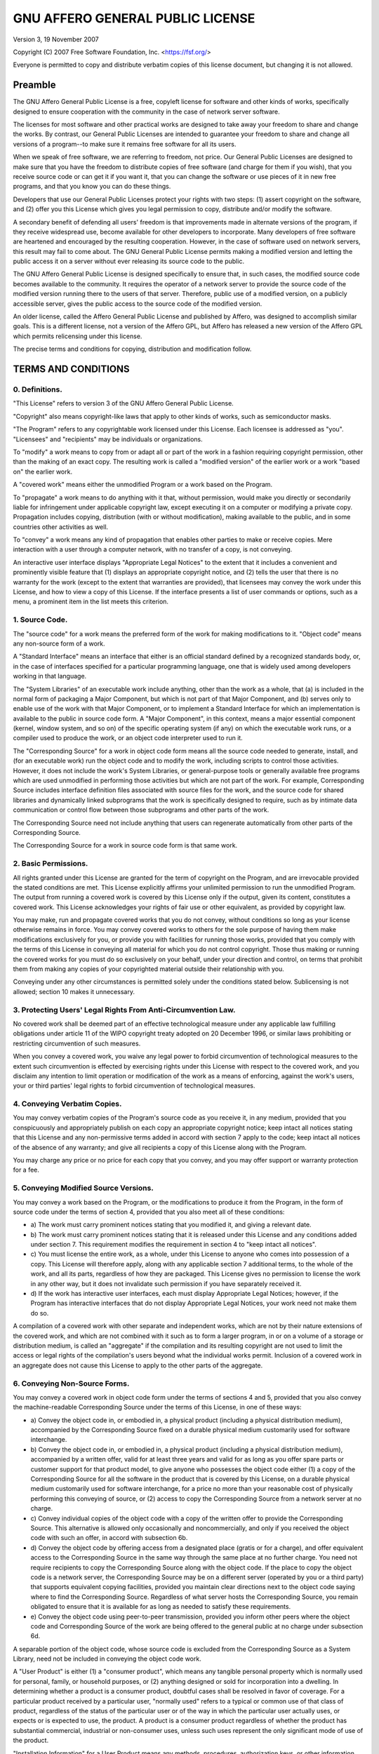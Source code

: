 ==================================
GNU AFFERO GENERAL PUBLIC LICENSE
==================================

Version 3, 19 November 2007

Copyright (C) 2007 Free Software Foundation, Inc.
<https://fsf.org/>

Everyone is permitted to copy and distribute verbatim copies of this
license document, but changing it is not allowed.


Preamble
=========

The GNU Affero General Public License is a free, copyleft license for
software and other kinds of works, specifically designed to ensure
cooperation with the community in the case of network server software.

The licenses for most software and other practical works are designed
to take away your freedom to share and change the works. By contrast,
our General Public Licenses are intended to guarantee your freedom to
share and change all versions of a program--to make sure it remains
free software for all its users.

When we speak of free software, we are referring to freedom, not
price. Our General Public Licenses are designed to make sure that you
have the freedom to distribute copies of free software (and charge for
them if you wish), that you receive source code or can get it if you
want it, that you can change the software or use pieces of it in new
free programs, and that you know you can do these things.

Developers that use our General Public Licenses protect your rights
with two steps: (1) assert copyright on the software, and (2) offer
you this License which gives you legal permission to copy, distribute
and/or modify the software.

A secondary benefit of defending all users' freedom is that
improvements made in alternate versions of the program, if they
receive widespread use, become available for other developers to
incorporate. Many developers of free software are heartened and
encouraged by the resulting cooperation. However, in the case of
software used on network servers, this result may fail to come about.
The GNU General Public License permits making a modified version and
letting the public access it on a server without ever releasing its
source code to the public.

The GNU Affero General Public License is designed specifically to
ensure that, in such cases, the modified source code becomes available
to the community. It requires the operator of a network server to
provide the source code of the modified version running there to the
users of that server. Therefore, public use of a modified version, on
a publicly accessible server, gives the public access to the source
code of the modified version.

An older license, called the Affero General Public License and
published by Affero, was designed to accomplish similar goals. This is
a different license, not a version of the Affero GPL, but Affero has
released a new version of the Affero GPL which permits relicensing
under this license.

The precise terms and conditions for copying, distribution and
modification follow.


TERMS AND CONDITIONS
=====================

0. Definitions.
----------------

"This License" refers to version 3 of the GNU Affero General Public
License.

"Copyright" also means copyright-like laws that apply to other kinds
of works, such as semiconductor masks.

"The Program" refers to any copyrightable work licensed under this
License. Each licensee is addressed as "you". "Licensees" and
"recipients" may be individuals or organizations.

To "modify" a work means to copy from or adapt all or part of the work
in a fashion requiring copyright permission, other than the making of
an exact copy. The resulting work is called a "modified version" of
the earlier work or a work "based on" the earlier work.

A "covered work" means either the unmodified Program or a work based
on the Program.

To "propagate" a work means to do anything with it that, without
permission, would make you directly or secondarily liable for
infringement under applicable copyright law, except executing it on a
computer or modifying a private copy. Propagation includes copying,
distribution (with or without modification), making available to the
public, and in some countries other activities as well.

To "convey" a work means any kind of propagation that enables other
parties to make or receive copies. Mere interaction with a user
through a computer network, with no transfer of a copy, is not
conveying.

An interactive user interface displays "Appropriate Legal Notices" to
the extent that it includes a convenient and prominently visible
feature that (1) displays an appropriate copyright notice, and (2)
tells the user that there is no warranty for the work (except to the
extent that warranties are provided), that licensees may convey the
work under this License, and how to view a copy of this License. If
the interface presents a list of user commands or options, such as a
menu, a prominent item in the list meets this criterion.


1. Source Code.
----------------

The "source code" for a work means the preferred form of the work for
making modifications to it. "Object code" means any non-source form of
a work.

A "Standard Interface" means an interface that either is an official
standard defined by a recognized standards body, or, in the case of
interfaces specified for a particular programming language, one that
is widely used among developers working in that language.

The "System Libraries" of an executable work include anything, other
than the work as a whole, that (a) is included in the normal form of
packaging a Major Component, but which is not part of that Major
Component, and (b) serves only to enable use of the work with that
Major Component, or to implement a Standard Interface for which an
implementation is available to the public in source code form. A
"Major Component", in this context, means a major essential component
(kernel, window system, and so on) of the specific operating system
(if any) on which the executable work runs, or a compiler used to
produce the work, or an object code interpreter used to run it.

The "Corresponding Source" for a work in object code form means all
the source code needed to generate, install, and (for an executable
work) run the object code and to modify the work, including scripts to
control those activities. However, it does not include the work's
System Libraries, or general-purpose tools or generally available free
programs which are used unmodified in performing those activities but
which are not part of the work. For example, Corresponding Source
includes interface definition files associated with source files for
the work, and the source code for shared libraries and dynamically
linked subprograms that the work is specifically designed to require,
such as by intimate data communication or control flow between those
subprograms and other parts of the work.

The Corresponding Source need not include anything that users can
regenerate automatically from other parts of the Corresponding Source.

The Corresponding Source for a work in source code form is that same
work.


2. Basic Permissions.
----------------------

All rights granted under this License are granted for the term of
copyright on the Program, and are irrevocable provided the stated
conditions are met. This License explicitly affirms your unlimited
permission to run the unmodified Program. The output from running a
covered work is covered by this License only if the output, given its
content, constitutes a covered work. This License acknowledges your
rights of fair use or other equivalent, as provided by copyright law.

You may make, run and propagate covered works that you do not convey,
without conditions so long as your license otherwise remains in force.
You may convey covered works to others for the sole purpose of having
them make modifications exclusively for you, or provide you with
facilities for running those works, provided that you comply with the
terms of this License in conveying all material for which you do not
control copyright. Those thus making or running the covered works for
you must do so exclusively on your behalf, under your direction and
control, on terms that prohibit them from making any copies of your
copyrighted material outside their relationship with you.

Conveying under any other circumstances is permitted solely under the
conditions stated below. Sublicensing is not allowed; section 10 makes
it unnecessary.


3. Protecting Users' Legal Rights From Anti-Circumvention Law.
---------------------------------------------------------------

No covered work shall be deemed part of an effective technological
measure under any applicable law fulfilling obligations under article
11 of the WIPO copyright treaty adopted on 20 December 1996, or
similar laws prohibiting or restricting circumvention of such
measures.

When you convey a covered work, you waive any legal power to forbid
circumvention of technological measures to the extent such
circumvention is effected by exercising rights under this License with
respect to the covered work, and you disclaim any intention to limit
operation or modification of the work as a means of enforcing, against
the work's users, your or third parties' legal rights to forbid
circumvention of technological measures.


4. Conveying Verbatim Copies.
------------------------------

You may convey verbatim copies of the Program's source code as you
receive it, in any medium, provided that you conspicuously and
appropriately publish on each copy an appropriate copyright notice;
keep intact all notices stating that this License and any
non-permissive terms added in accord with section 7 apply to the code;
keep intact all notices of the absence of any warranty; and give all
recipients a copy of this License along with the Program.

You may charge any price or no price for each copy that you convey,
and you may offer support or warranty protection for a fee.


5. Conveying Modified Source Versions.
---------------------------------------

You may convey a work based on the Program, or the modifications to
produce it from the Program, in the form of source code under the
terms of section 4, provided that you also meet all of these
conditions:

-   a) The work must carry prominent notices stating that you modified
    it, and giving a relevant date.
-   b) The work must carry prominent notices stating that it is
    released under this License and any conditions added under
    section 7. This requirement modifies the requirement in section 4
    to "keep intact all notices".
-   c) You must license the entire work, as a whole, under this
    License to anyone who comes into possession of a copy. This
    License will therefore apply, along with any applicable section 7
    additional terms, to the whole of the work, and all its parts,
    regardless of how they are packaged. This License gives no
    permission to license the work in any other way, but it does not
    invalidate such permission if you have separately received it.
-   d) If the work has interactive user interfaces, each must display
    Appropriate Legal Notices; however, if the Program has interactive
    interfaces that do not display Appropriate Legal Notices, your
    work need not make them do so.

A compilation of a covered work with other separate and independent
works, which are not by their nature extensions of the covered work,
and which are not combined with it such as to form a larger program,
in or on a volume of a storage or distribution medium, is called an
"aggregate" if the compilation and its resulting copyright are not
used to limit the access or legal rights of the compilation's users
beyond what the individual works permit. Inclusion of a covered work
in an aggregate does not cause this License to apply to the other
parts of the aggregate.


6. Conveying Non-Source Forms.
-------------------------------

You may convey a covered work in object code form under the terms of
sections 4 and 5, provided that you also convey the machine-readable
Corresponding Source under the terms of this License, in one of these
ways:

-   a) Convey the object code in, or embodied in, a physical product
    (including a physical distribution medium), accompanied by the
    Corresponding Source fixed on a durable physical medium
    customarily used for software interchange.
-   b) Convey the object code in, or embodied in, a physical product
    (including a physical distribution medium), accompanied by a
    written offer, valid for at least three years and valid for as
    long as you offer spare parts or customer support for that product
    model, to give anyone who possesses the object code either (1) a
    copy of the Corresponding Source for all the software in the
    product that is covered by this License, on a durable physical
    medium customarily used for software interchange, for a price no
    more than your reasonable cost of physically performing this
    conveying of source, or (2) access to copy the Corresponding
    Source from a network server at no charge.
-   c) Convey individual copies of the object code with a copy of the
    written offer to provide the Corresponding Source. This
    alternative is allowed only occasionally and noncommercially, and
    only if you received the object code with such an offer, in accord
    with subsection 6b.
-   d) Convey the object code by offering access from a designated
    place (gratis or for a charge), and offer equivalent access to the
    Corresponding Source in the same way through the same place at no
    further charge. You need not require recipients to copy the
    Corresponding Source along with the object code. If the place to
    copy the object code is a network server, the Corresponding Source
    may be on a different server (operated by you or a third party)
    that supports equivalent copying facilities, provided you maintain
    clear directions next to the object code saying where to find the
    Corresponding Source. Regardless of what server hosts the
    Corresponding Source, you remain obligated to ensure that it is
    available for as long as needed to satisfy these requirements.
-   e) Convey the object code using peer-to-peer transmission,
    provided you inform other peers where the object code and
    Corresponding Source of the work are being offered to the general
    public at no charge under subsection 6d.

A separable portion of the object code, whose source code is excluded
from the Corresponding Source as a System Library, need not be
included in conveying the object code work.

A "User Product" is either (1) a "consumer product", which means any
tangible personal property which is normally used for personal,
family, or household purposes, or (2) anything designed or sold for
incorporation into a dwelling. In determining whether a product is a
consumer product, doubtful cases shall be resolved in favor of
coverage. For a particular product received by a particular user,
"normally used" refers to a typical or common use of that class of
product, regardless of the status of the particular user or of the way
in which the particular user actually uses, or expects or is expected
to use, the product. A product is a consumer product regardless of
whether the product has substantial commercial, industrial or
non-consumer uses, unless such uses represent the only significant
mode of use of the product.

"Installation Information" for a User Product means any methods,
procedures, authorization keys, or other information required to
install and execute modified versions of a covered work in that User
Product from a modified version of its Corresponding Source. The
information must suffice to ensure that the continued functioning of
the modified object code is in no case prevented or interfered with
solely because modification has been made.

If you convey an object code work under this section in, or with, or
specifically for use in, a User Product, and the conveying occurs as
part of a transaction in which the right of possession and use of the
User Product is transferred to the recipient in perpetuity or for a
fixed term (regardless of how the transaction is characterized), the
Corresponding Source conveyed under this section must be accompanied
by the Installation Information. But this requirement does not apply
if neither you nor any third party retains the ability to install
modified object code on the User Product (for example, the work has
been installed in ROM).

The requirement to provide Installation Information does not include a
requirement to continue to provide support service, warranty, or
updates for a work that has been modified or installed by the
recipient, or for the User Product in which it has been modified or
installed. Access to a network may be denied when the modification
itself materially and adversely affects the operation of the network
or violates the rules and protocols for communication across the
network.

Corresponding Source conveyed, and Installation Information provided,
in accord with this section must be in a format that is publicly
documented (and with an implementation available to the public in
source code form), and must require no special password or key for
unpacking, reading or copying.


7. Additional Terms.
---------------------

"Additional permissions" are terms that supplement the terms of this
License by making exceptions from one or more of its conditions.
Additional permissions that are applicable to the entire Program shall
be treated as though they were included in this License, to the extent
that they are valid under applicable law. If additional permissions
apply only to part of the Program, that part may be used separately
under those permissions, but the entire Program remains governed by
this License without regard to the additional permissions.

When you convey a copy of a covered work, you may at your option
remove any additional permissions from that copy, or from any part of
it. (Additional permissions may be written to require their own
removal in certain cases when you modify the work.) You may place
additional permissions on material, added by you to a covered work,
for which you have or can give appropriate copyright permission.

Notwithstanding any other provision of this License, for material you
add to a covered work, you may (if authorized by the copyright holders
of that material) supplement the terms of this License with terms:

-   a) Disclaiming warranty or limiting liability differently from the
    terms of sections 15 and 16 of this License; or
-   b) Requiring preservation of specified reasonable legal notices or
    author attributions in that material or in the Appropriate Legal
    Notices displayed by works containing it; or
-   c) Prohibiting misrepresentation of the origin of that material,
    or requiring that modified versions of such material be marked in
    reasonable ways as different from the original version; or
-   d) Limiting the use for publicity purposes of names of licensors
    or authors of the material; or
-   e) Declining to grant rights under trademark law for use of some
    trade names, trademarks, or service marks; or
-   f) Requiring indemnification of licensors and authors of that
    material by anyone who conveys the material (or modified versions
    of it) with contractual assumptions of liability to the recipient,
    for any liability that these contractual assumptions directly
    impose on those licensors and authors.

All other non-permissive additional terms are considered "further
restrictions" within the meaning of section 10. If the Program as you
received it, or any part of it, contains a notice stating that it is
governed by this License along with a term that is a further
restriction, you may remove that term. If a license document contains
a further restriction but permits relicensing or conveying under this
License, you may add to a covered work material governed by the terms
of that license document, provided that the further restriction does
not survive such relicensing or conveying.

If you add terms to a covered work in accord with this section, you
must place, in the relevant source files, a statement of the
additional terms that apply to those files, or a notice indicating
where to find the applicable terms.

Additional terms, permissive or non-permissive, may be stated in the
form of a separately written license, or stated as exceptions; the
above requirements apply either way.


8. Termination.
----------------

You may not propagate or modify a covered work except as expressly
provided under this License. Any attempt otherwise to propagate or
modify it is void, and will automatically terminate your rights under
this License (including any patent licenses granted under the third
paragraph of section 11).

However, if you cease all violation of this License, then your license
from a particular copyright holder is reinstated (a) provisionally,
unless and until the copyright holder explicitly and finally
terminates your license, and (b) permanently, if the copyright holder
fails to notify you of the violation by some reasonable means prior to
60 days after the cessation.

Moreover, your license from a particular copyright holder is
reinstated permanently if the copyright holder notifies you of the
violation by some reasonable means, this is the first time you have
received notice of violation of this License (for any work) from that
copyright holder, and you cure the violation prior to 30 days after
your receipt of the notice.

Termination of your rights under this section does not terminate the
licenses of parties who have received copies or rights from you under
this License. If your rights have been terminated and not permanently
reinstated, you do not qualify to receive new licenses for the same
material under section 10.


9. Acceptance Not Required for Having Copies.
----------------------------------------------

You are not required to accept this License in order to receive or run
a copy of the Program. Ancillary propagation of a covered work
occurring solely as a consequence of using peer-to-peer transmission
to receive a copy likewise does not require acceptance. However,
nothing other than this License grants you permission to propagate or
modify any covered work. These actions infringe copyright if you do
not accept this License. Therefore, by modifying or propagating a
covered work, you indicate your acceptance of this License to do so.


10. Automatic Licensing of Downstream Recipients.
--------------------------------------------------

Each time you convey a covered work, the recipient automatically
receives a license from the original licensors, to run, modify and
propagate that work, subject to this License. You are not responsible
for enforcing compliance by third parties with this License.

An "entity transaction" is a transaction transferring control of an
organization, or substantially all assets of one, or subdividing an
organization, or merging organizations. If propagation of a covered
work results from an entity transaction, each party to that
transaction who receives a copy of the work also receives whatever
licenses to the work the party's predecessor in interest had or could
give under the previous paragraph, plus a right to possession of the
Corresponding Source of the work from the predecessor in interest, if
the predecessor has it or can get it with reasonable efforts.

You may not impose any further restrictions on the exercise of the
rights granted or affirmed under this License. For example, you may
not impose a license fee, royalty, or other charge for exercise of
rights granted under this License, and you may not initiate litigation
(including a cross-claim or counterclaim in a lawsuit) alleging that
any patent claim is infringed by making, using, selling, offering for
sale, or importing the Program or any portion of it.


11. Patents.
-------------

A "contributor" is a copyright holder who authorizes use under this
License of the Program or a work on which the Program is based. The
work thus licensed is called the contributor's "contributor version".

A contributor's "essential patent claims" are all patent claims owned
or controlled by the contributor, whether already acquired or
hereafter acquired, that would be infringed by some manner, permitted
by this License, of making, using, or selling its contributor version,
but do not include claims that would be infringed only as a
consequence of further modification of the contributor version. For
purposes of this definition, "control" includes the right to grant
patent sublicenses in a manner consistent with the requirements of
this License.

Each contributor grants you a non-exclusive, worldwide, royalty-free
patent license under the contributor's essential patent claims, to
make, use, sell, offer for sale, import and otherwise run, modify and
propagate the contents of its contributor version.

In the following three paragraphs, a "patent license" is any express
agreement or commitment, however denominated, not to enforce a patent
(such as an express permission to practice a patent or covenant not to
sue for patent infringement). To "grant" such a patent license to a
party means to make such an agreement or commitment not to enforce a
patent against the party.

If you convey a covered work, knowingly relying on a patent license,
and the Corresponding Source of the work is not available for anyone
to copy, free of charge and under the terms of this License, through a
publicly available network server or other readily accessible means,
then you must either (1) cause the Corresponding Source to be so
available, or (2) arrange to deprive yourself of the benefit of the
patent license for this particular work, or (3) arrange, in a manner
consistent with the requirements of this License, to extend the patent
license to downstream recipients. "Knowingly relying" means you have
actual knowledge that, but for the patent license, your conveying the
covered work in a country, or your recipient's use of the covered work
in a country, would infringe one or more identifiable patents in that
country that you have reason to believe are valid.

If, pursuant to or in connection with a single transaction or
arrangement, you convey, or propagate by procuring conveyance of, a
covered work, and grant a patent license to some of the parties
receiving the covered work authorizing them to use, propagate, modify
or convey a specific copy of the covered work, then the patent license
you grant is automatically extended to all recipients of the covered
work and works based on it.

A patent license is "discriminatory" if it does not include within the
scope of its coverage, prohibits the exercise of, or is conditioned on
the non-exercise of one or more of the rights that are specifically
granted under this License. You may not convey a covered work if you
are a party to an arrangement with a third party that is in the
business of distributing software, under which you make payment to the
third party based on the extent of your activity of conveying the
work, and under which the third party grants, to any of the parties
who would receive the covered work from you, a discriminatory patent
license (a) in connection with copies of the covered work conveyed by
you (or copies made from those copies), or (b) primarily for and in
connection with specific products or compilations that contain the
covered work, unless you entered into that arrangement, or that patent
license was granted, prior to 28 March 2007.

Nothing in this License shall be construed as excluding or limiting
any implied license or other defenses to infringement that may
otherwise be available to you under applicable patent law.


12. No Surrender of Others' Freedom.
-------------------------------------

If conditions are imposed on you (whether by court order, agreement or
otherwise) that contradict the conditions of this License, they do not
excuse you from the conditions of this License. If you cannot convey a
covered work so as to satisfy simultaneously your obligations under
this License and any other pertinent obligations, then as a
consequence you may not convey it at all. For example, if you agree to
terms that obligate you to collect a royalty for further conveying
from those to whom you convey the Program, the only way you could
satisfy both those terms and this License would be to refrain entirely
from conveying the Program.


13. Remote Network Interaction; Use with the GNU General Public License.
-------------------------------------------------------------------------

Notwithstanding any other provision of this License, if you modify the
Program, your modified version must prominently offer all users
interacting with it remotely through a computer network (if your
version supports such interaction) an opportunity to receive the
Corresponding Source of your version by providing access to the
Corresponding Source from a network server at no charge, through some
standard or customary means of facilitating copying of software. This
Corresponding Source shall include the Corresponding Source for any
work covered by version 3 of the GNU General Public License that is
incorporated pursuant to the following paragraph.

Notwithstanding any other provision of this License, you have
permission to link or combine any covered work with a work licensed
under version 3 of the GNU General Public License into a single
combined work, and to convey the resulting work. The terms of this
License will continue to apply to the part which is the covered work,
but the work with which it is combined will remain governed by version
3 of the GNU General Public License.


14. Revised Versions of this License.
--------------------------------------

The Free Software Foundation may publish revised and/or new versions
of the GNU Affero General Public License from time to time. Such new
versions will be similar in spirit to the present version, but may
differ in detail to address new problems or concerns.

Each version is given a distinguishing version number. If the Program
specifies that a certain numbered version of the GNU Affero General
Public License "or any later version" applies to it, you have the
option of following the terms and conditions either of that numbered
version or of any later version published by the Free Software
Foundation. If the Program does not specify a version number of the
GNU Affero General Public License, you may choose any version ever
published by the Free Software Foundation.

If the Program specifies that a proxy can decide which future versions
of the GNU Affero General Public License can be used, that proxy's
public statement of acceptance of a version permanently authorizes you
to choose that version for the Program.

Later license versions may give you additional or different
permissions. However, no additional obligations are imposed on any
author or copyright holder as a result of your choosing to follow a
later version.


15. Disclaimer of Warranty.
----------------------------

THERE IS NO WARRANTY FOR THE PROGRAM, TO THE EXTENT PERMITTED BY
APPLICABLE LAW. EXCEPT WHEN OTHERWISE STATED IN WRITING THE COPYRIGHT
HOLDERS AND/OR OTHER PARTIES PROVIDE THE PROGRAM "AS IS" WITHOUT
WARRANTY OF ANY KIND, EITHER EXPRESSED OR IMPLIED, INCLUDING, BUT NOT
LIMITED TO, THE IMPLIED WARRANTIES OF MERCHANTABILITY AND FITNESS FOR
A PARTICULAR PURPOSE. THE ENTIRE RISK AS TO THE QUALITY AND
PERFORMANCE OF THE PROGRAM IS WITH YOU. SHOULD THE PROGRAM PROVE
DEFECTIVE, YOU ASSUME THE COST OF ALL NECESSARY SERVICING, REPAIR OR
CORRECTION.


16. Limitation of Liability.
-----------------------------

IN NO EVENT UNLESS REQUIRED BY APPLICABLE LAW OR AGREED TO IN WRITING
WILL ANY COPYRIGHT HOLDER, OR ANY OTHER PARTY WHO MODIFIES AND/OR
CONVEYS THE PROGRAM AS PERMITTED ABOVE, BE LIABLE TO YOU FOR DAMAGES,
INCLUDING ANY GENERAL, SPECIAL, INCIDENTAL OR CONSEQUENTIAL DAMAGES
ARISING OUT OF THE USE OR INABILITY TO USE THE PROGRAM (INCLUDING BUT
NOT LIMITED TO LOSS OF DATA OR DATA BEING RENDERED INACCURATE OR
LOSSES SUSTAINED BY YOU OR THIRD PARTIES OR A FAILURE OF THE PROGRAM
TO OPERATE WITH ANY OTHER PROGRAMS), EVEN IF SUCH HOLDER OR OTHER
PARTY HAS BEEN ADVISED OF THE POSSIBILITY OF SUCH DAMAGES.


17. Interpretation of Sections 15 and 16.
------------------------------------------

If the disclaimer of warranty and limitation of liability provided
above cannot be given local legal effect according to their terms,
reviewing courts shall apply local law that most closely approximates
an absolute waiver of all civil liability in connection with the
Program, unless a warranty or assumption of liability accompanies a
copy of the Program in return for a fee.

END OF TERMS AND CONDITIONS


How to Apply These Terms to Your New Programs
----------------------------------------------

If you develop a new program, and you want it to be of the greatest
possible use to the public, the best way to achieve this is to make it
free software which everyone can redistribute and change under these
terms.

To do so, attach the following notices to the program. It is safest to
attach them to the start of each source file to most effectively state
the exclusion of warranty; and each file should have at least the
"copyright" line and a pointer to where the full notice is found.

        <one line to give the program's name and a brief idea of what it does.>
        Copyright (C) <year>  <name of author>

        This program is free software: you can redistribute it and/or modify
        it under the terms of the GNU Affero General Public License as
        published by the Free Software Foundation, either version 3 of the
        License, or (at your option) any later version.

        This program is distributed in the hope that it will be useful,
        but WITHOUT ANY WARRANTY; without even the implied warranty of
        MERCHANTABILITY or FITNESS FOR A PARTICULAR PURPOSE.  See the
        GNU Affero General Public License for more details.

        You should have received a copy of the GNU Affero General Public License
        along with this program.  If not, see <https://www.gnu.org/licenses/>.

Also add information on how to contact you by electronic and paper
mail.

If your software can interact with users remotely through a computer
network, you should also make sure that it provides a way for users to
get its source. For example, if your program is a web application, its
interface could display a "Source" link that leads users to an archive
of the code. There are many ways you could offer source, and different
solutions will be better for different programs; see section 13 for
the specific requirements.

You should also get your employer (if you work as a programmer) or
school, if any, to sign a "copyright disclaimer" for the program, if
necessary. For more information on this, and how to apply and follow
the GNU AGPL, see <https://www.gnu.org/licenses/>.
